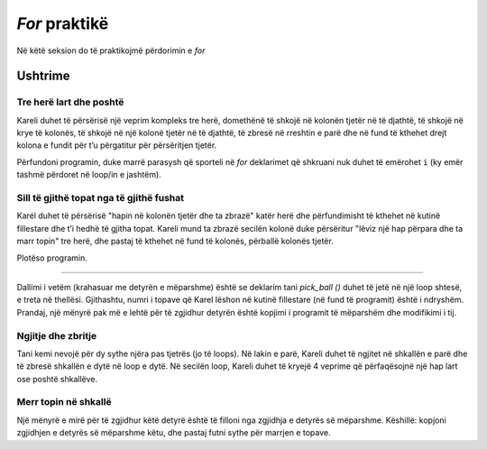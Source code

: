 *For* praktikë
============================

Në këtë seksion do të praktikojmë përdorimin e *for*

Ushtrime
------------------

Tre herë lart dhe poshtë
'''''''''''''''''''''''

.. questionnote::

  Karel është në një bord drejtkëndor prej 5 rreshtave dhe 7 kolonave dhe duhet të arrijë në kutinë e poshtme të djathtë.


Kareli duhet të përsërisë një veprim kompleks tre herë, domethënë të shkojë në kolonën tjetër në të djathtë, të shkojë në krye të kolonës, të shkojë në një kolonë tjetër në të djathtë, të zbresë në rreshtin e parë dhe në fund të kthehet drejt kolona e fundit për t’u përgatitur për përsëritjen tjetër.

Përfundoni programin, duke marrë parasysh që sporteli në *for* deklarimet që shkruani nuk duhet të emërohet ``i`` (ky emër tashmë përdoret në loop/in e jashtëm).

.. karel:: Karel_for_up_col_down_col_constant
   :blockly:

   {
      setup:function() {

         var X2 = 3;
         var Y = 5;
         var world = new World(2*X2+1, Y);
         world.setRobotStartAvenue(1);
         world.setRobotStartStreet(1);
         world.setRobotStartDirection("E");
            
         world.addEWWall(1, 1, 1);
         for (let x = 0; x < X2; x++) { 
            world.addNSWall(2*x + 1, 2, Y - 1);
            world.addNSWall(2*x + 2, 1, Y - 1);
         }
         
         var robot = new Robot();
         
         var code = ["from karel import *",
                     "for i in range(3):   # repeat everything that follows 3 times",
                     "    move(); turn_left()  # Enter the next column and turn north",
                     "    # use the for statement to tell Karel to go to the top edge",
                     "    ",
                     "    turn_right(); move() # go to the next column",
                     "    turn_right()             # turn south",
                     "    # use the for statement to tell Karel to go to the bottom edge",
                     "    ",
                     "    turn_left()          #    turn east",
                     ""];
    
         return {robot:robot, world:world, code:code};
      },
    
      isSuccess: function(robot, world) {
         return robot.getAvenue() == world.getAvenues() &&
            robot.getStreet() == 1;
      },
   }

.. reveal:: Karel_for_up_col_down_col_constant_reveal
   :showtitle: Solution
   :hidetitle: Hide solution

   .. activecode:: Karel_for_up_col_down_col_constant_solution
      :passivecode: true
      
      from karel import *
      for i in range(3):       # repeat everything that follows 3 times
          move(); turn_left()      # go to the next column and turn north
          for i_up in range(4):    # go to the top edge
              move()

          turn_right(); move()     # go to the next column
          turn_right()             # turn south
          for i_down in range(4):  # go to the bottom edge
              move()

          turn_left()              # turn east

Sill të gjithë topat nga të gjithë fushat
''''''''''''''''''''''''''''''''''''''''

.. questionnote::

  Kareli duhet të sjellë të gjitha 12 topat në kutinë fillestare.

Karél duhet të përsërisë "hapin në kolonën tjetër dhe ta zbrazë" katër herë dhe përfundimisht të kthehet në kutinë fillestare dhe t’i hedhë të gjitha topat. Kareli mund ta zbrazë secilën kolonë duke përsëritur "lëviz një hap përpara dhe ta marr topin" tre herë, dhe pastaj të kthehet në fund të kolonës, përballë kolonës tjetër.

Plotëso programin.

.. karel:: Karel_for_fetch_from_matrix
   :blockly:

   {
      setup:function() {
         var X = 5;
         var Y = 4;
         var world = new World(X, Y);
         world.setRobotStartAvenue(1);
         world.setRobotStartStreet(1);
         world.setRobotStartDirection("E");

         world.addEWWall(1, 1, 1);
         world.addNSWall(1, 2, Y - 1);
         
         for (var col = 2; col <= X; col++) {
            for (var row = 2; row <= Y; row++) {
               world.putBall(col, row);
            }
         }
         
         var robot = new Robot();
         
         var code = ["from karel import *",
                     "for i_column in range(4):      # repeat four times emptying one column",
                     "    move()                     # enter the next column",
                     "    turn_left()                # turn north",
                     "    #for ...                       # repeat 'move forward and take the ball' 3 times",
                     "",
                     "    turn_right(); turn_right() # turn south",
                     "    #for ...                   # go 3 steps forward to the bottom edge",
                     "",
                     "    turn_left()                # turn east",
                     "    ",
                     "# (Karel went through all the squares)",
                     "turn_left()                    # turn west",
                     "turn_left()",
                     "#for ...                       # come back to the starting square",
                     "    ",
                     "for i_ball in range(12):       # drop all the balls",
                     "    drop_ball()",
                     ""];
    
         return {robot:robot, world:world, code:code};
      },
    
      isSuccess: function(robot, world) {
         return world.getBalls(1, 1) == 12 &&
            robot.getAvenue() == 1 &&
            robot.getStreet() == 1;
      },
   }

.. reveal:: Karel_for_fetch_from_matrix_reveal
   :showtitle: Solution
   :hidetitle: Hide solution

   .. activecode:: Karel_for_fetch_from_matrix_solution
      :passivecode: true
      
      from karel import *
      for i_column in range(4):    # repeat emptying one column four times
          move()                       # enter the next column
          turn_left()                  # turn north
          for i_row in range(3):       # go to the top edge, picking the balls along
              move()
              pick_ball()

          turn_right(); turn_right()   # turn south
          for i_row in range(3):       # go to the bottom edge
              move()

          turn_left()                  # turn east (to the next column)
         
      turn_left()                  # turn west
      turn_left()
      for i_column in range(4):    # come back to the starting square
          move()
         
      for i_ball in range(12):     # drop all the balls
          drop_ball()


 Loop tresh
'''''''''''

.. questionnote::

  Tani, ka 4 topa në secilën nga 6 sheshet, të ngjashme me detyrën e mëparshme. Kareli duhet të sjellë të gjitha 24 topat në sheshin fillestar.

Dallimi i vetëm (krahasuar me detyrën e mëparshme) është se deklarim tani *pick_ball ()* duhet të jetë në një loop shtesë, e treta në thellësi. Gjithashtu, numri i topave që Karel lëshon në kutinë fillestare (në fund të programit) është i ndryshëm. Prandaj, një mënyrë pak më e lehtë për të zgjidhur detyrën është kopjimi i programit të mëparshëm dhe modifikimi i tij.

.. karel:: Karel_for_fetch_24_from_matrix
   :blockly:

   {
      setup:function() {
         var X = 3;
         var Y = 4;
         var world = new World(X, Y);
         world.setRobotStartAvenue(1);
         world.setRobotStartStreet(1);
         world.setRobotStartDirection("E");

         world.addEWWall(1, 1, 1);
         world.addNSWall(1, 2, Y - 1);
         
         for (var col = 2; col <= X; col++) {
            for (var row = 2; row <= Y; row++) {
               world.putBalls(col, row, 4);
            }
         }
         
         var robot = new Robot();
         
         var code = ["from karel import *",
                     "# Complete the program",
                     ""];
    
         return {robot:robot, world:world, code:code};
      },
    
      isSuccess: function(robot, world) {
         return world.getBalls(1, 1) == 24 &&
            robot.getAvenue() == 1 &&
            robot.getStreet() == 1;
      },
   }

.. reveal:: Karel_for_fetch_24_from_matrix_reveal
   :showtitle: Solution
   :hidetitle: Hide solution

   .. activecode:: Karel_for_fetch_24_from_matrix_solution
      :passivecode: true
      
      from karel import *
      for i_column in range(2):   # repeat emptying one column four times
          move()                      # enter the next column
          turn_left()                 # turn north
          for i_row in range(3):      # go to the top edge, picking the balls along
              move()                   
              for i_ball in range(4): 
                  pick_ball()                  

          turn_right(); turn_right()  # turn south
          for i_row in range(3):      # go to the bottom edge
              move()                   

          turn_left()                 # turn east

      turn_left()                 # turn west
      turn_left()                           
      for i_column in range(2):   # come back to the starting square
          move()

      for i_ball in range(24):    # drop all the balls
          drop_ball()


Ngjitje dhe zbritje
''''''''''''''''''

.. questionnote::

  Kareli duhet të ngjitet në grupin e parë të shkallëve, pastaj të zbresë ato të tjera dhe të përfundojë në këndin e poshtëm të djathtë.

Tani kemi nevojë për dy sythe njëra pas tjetrës (jo të loops). Në lakin e parë, Kareli duhet të ngjitet në shkallën e parë dhe të zbresë shkallën e dytë në loop e dytë. Në secilën loop, Kareli duhet të kryejë 4 veprime që përfaqësojnë një hap lart ose poshtë shkallëve.

.. karel:: Karel_for_stairs_constant
   :blockly:

   {
      setup:function() {

         var Y = 4;
         var X = 2 * Y - 1;
         var world = new World(X, Y);
         world.setRobotStartAvenue(1);
         world.setRobotStartStreet(1);
         world.setRobotStartDirection("E");

         // Vertical walls
         for (let y = 1; y < Y; y++) world.addNSWall(y, y, 1); // low left
         for (let y = 1; y < Y; y++) world.addNSWall(X - 1 - y, y, 1); // low right
         for (let y = 3; y <= Y; y++) world.addNSWall(y - 2, y, 1); // high left
         for (let y = 2; y <= Y; y++) world.addNSWall(X + 1 - y, y, 1); // high right
         
         // Horizontal walls
         for (let y = 1; y < Y - 1; y++) world.addEWWall(y + 1, y, 1); // low left
         for (let y = 2; y < Y; y++) world.addEWWall(y - 1, y, 1); // high left
         for (let y = 1; y < Y - 1; y++) world.addEWWall(X - 1 - y, y, 1); // low right
         for (let y = 1; y < Y; y++) world.addEWWall(X + 1 - y, y, 1); // high right

         var robot = new Robot();
         
         var code = ["from karel import *",
                     "turn_left()                  # northwards",
                     "for i_stair in range(3):         # repeat 3 times",
                     "    # tell Karel to climb up one stair",
                     "",
                     "turn_right(); turn_right()   # southwards",
                     "",
                     "# tell Karel to go down the stairs",
                     ""];
    
         return {robot:robot, world:world, code:code};
      },
    
      isSuccess: function(robot, world) {
         return robot.getAvenue() == world.getAvenues() &&
            robot.getStreet() == 1;
      },
   }

.. reveal:: Karel_for_stairs_constant_reveal
   :showtitle: Solution
   :hidetitle: Hide solution

   .. activecode:: Karel_for_stairs_constant_solution
      :passivecode: true
      
      from karel import *
      turn_left()                # northwards
      for i_stair in range(3):   # repeat 3 times
          move(); turn_right()       # climb up one stair
          move(); turn_left() 

      turn_right(); turn_right() # southwards
      
      for i_stair in range(3):   # repeat 3 times
          move(); turn_left()        # go one stair down
          move(); turn_right() 

Merr topin në shkallë
'''''''''''''''''''''''''''''''

.. questionnote::

  Kareli duhet të përfundojë përsëri në këndin e poshtëm të djathtë, dhe gjatë rrugës ai duhet të marrë të gjitha topat.

Një mënyrë e mirë për të zgjidhur këtë detyrë është të filloni nga zgjidhja e detyrës së mëparshme. Këshillë: kopjoni zgjidhjen e detyrës së mëparshme këtu, dhe pastaj futni sythe për marrjen e topave.

.. karel:: Karel_for_stairs_and_balls_constant
   :blockly:

   {
      setup:function() {

         var Y = 4;
         var X = 2 * Y - 1;
         var world = new World(X, Y);
         world.setRobotStartAvenue(1);
         world.setRobotStartStreet(1);
         world.setRobotStartDirection("E");

         // Vertical walls
         for (let y = 1; y < Y; y++) world.addNSWall(y, y, 1); // low left
         for (let y = 1; y < Y; y++) world.addNSWall(X - 1 - y, y, 1); // low right
         for (let y = 3; y <= Y; y++) world.addNSWall(y - 2, y, 1); // high left
         for (let y = 2; y <= Y; y++) world.addNSWall(X + 1 - y, y, 1); // high right
         
         // Horizontal walls
         for (let y = 1; y < Y - 1; y++) world.addEWWall(y + 1, y, 1); // low left
         for (let y = 2; y < Y; y++) world.addEWWall(y - 1, y, 1); // high left
         for (let y = 1; y < Y - 1; y++) world.addEWWall(X - 1 - y, y, 1); // low right
         for (let y = 1; y < Y; y++) world.addEWWall(X + 1 - y, y, 1); // high right
         
         // Balls
         for (let y = 2; y <= Y; y++) {
            world.putBalls(y - 1, y, 3);
            world.putBalls(y, y, 4);
         }
         for (let y = 1; y < Y; y++) {
            world.putBalls(X - y, y, 2);
            world.putBalls(X + 1 - y, y, 3);
         }

         var robot = new Robot();
         
         var code = ["from karel import *",
                     "# write a program",
                     ""];
    
         return {robot:robot, world:world, code:code};
      },
    
      isSuccess: function(robot, world) {
         return robot.getBalls() == 36 &&
            robot.getAvenue() == world.getAvenues() &&
            robot.getStreet() == 1;
      },
   }

.. reveal:: Karel_for_stairs_and_balls_constant_reveal
   :showtitle: Solution
   :hidetitle: Hide solution

   .. activecode:: Karel_for_stairs_and_balls_constant_solution
      :passivecode: true
      
      from karel import *
      turn_left()                     # northwards
      for i_stair in range(3):        # repeat 3 times
          move(); turn_right()            # climb up one stair
          for i_ball in range(3):
              pick_ball()
          move(); turn_left() 
          for i_ball in range(4):
              pick_ball()

      turn_right(); turn_right()      # southwards
      
      for i_stair in range(3):        # repeat 3 times
          move(); turn_left()             # go one stair down
          for i_ball in range(2):
              pick_ball()
          move(); turn_right() 
          for i_ball in range(3):
              pick_ball()
